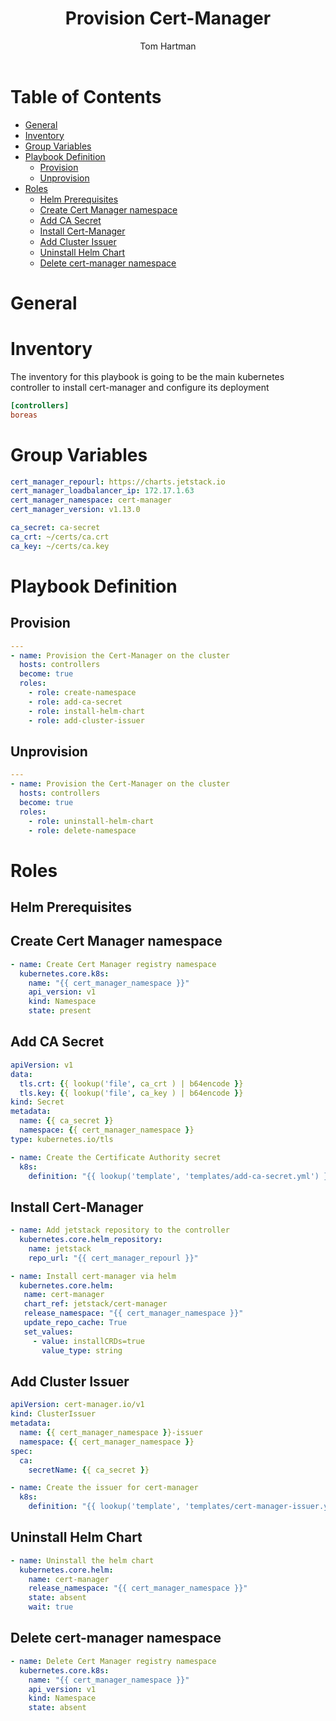 :PROPERTIES:
:TOC:      :include all :depth 5
:END:
#+TITLE: Provision Cert-Manager
#+AUTHOR: Tom Hartman
#+STARTUP: overview
* Table of Contents
:PROPERTIES:
:TOC: :include all :ignore this
:END:
:CONTENTS:
- [[#general][General]]
- [[#inventory][Inventory]]
- [[#group-variables][Group Variables]]
- [[#playbook-definition][Playbook Definition]]
  - [[#provision][Provision]]
  - [[#unprovision][Unprovision]]
- [[#roles][Roles]]
  - [[#helm-prerequisites][Helm Prerequisites]]
  - [[#create-cert-manager-namespace][Create Cert Manager namespace]]
  - [[#add-ca-secret][Add CA Secret]]
  - [[#install-cert-manager][Install Cert-Manager]]
  - [[#add-cluster-issuer][Add Cluster Issuer]]
  - [[#uninstall-helm-chart][Uninstall Helm Chart]]
  - [[#delete-cert-manager-namespace][Delete cert-manager namespace]]
:END:
* General
* Inventory
The inventory for this playbook is going to be the main kubernetes controller to install cert-manager and configure its deployment

#+begin_src ini :tangle inventory/hosts.ini
[controllers]
boreas
#+end_src

* Group Variables

#+begin_src yaml :tangle group_vars/all
cert_manager_repourl: https://charts.jetstack.io
cert_manager_loadbalancer_ip: 172.17.1.63
cert_manager_namespace: cert-manager
cert_manager_version: v1.13.0

ca_secret: ca-secret
ca_crt: ~/certs/ca.crt
ca_key: ~/certs/ca.key
#+end_src

* Playbook Definition

** Provision
#+begin_src yaml :tangle provision-cert-manager.yml
---
- name: Provision the Cert-Manager on the cluster
  hosts: controllers
  become: true
  roles:
    - role: create-namespace
    - role: add-ca-secret
    - role: install-helm-chart
    - role: add-cluster-issuer
#+end_src

** Unprovision
#+begin_src yaml :tangle unprovision-cert-manager.yml
---
- name: Provision the Cert-Manager on the cluster
  hosts: controllers
  become: true
  roles:
    - role: uninstall-helm-chart
    - role: delete-namespace
#+end_src

* Roles

** Helm Prerequisites

** Create Cert Manager namespace

#+begin_src yaml :tangle roles/create-namespace/tasks/main.yml
- name: Create Cert Manager registry namespace
  kubernetes.core.k8s:
    name: "{{ cert_manager_namespace }}"
    api_version: v1
    kind: Namespace
    state: present
#+end_src

** Add CA Secret

#+begin_src yaml :tangle roles/add-ca-secret/templates/add-ca-secret.yml
apiVersion: v1
data:
  tls.crt: {{ lookup('file', ca_crt ) | b64encode }}
  tls.key: {{ lookup('file', ca_key ) | b64encode }}
kind: Secret
metadata:
  name: {{ ca_secret }}
  namespace: {{ cert_manager_namespace }}
type: kubernetes.io/tls
#+end_src

#+begin_src yaml :tangle roles/add-ca-secret/tasks/main.yml
- name: Create the Certificate Authority secret
  k8s:
    definition: "{{ lookup('template', 'templates/add-ca-secret.yml') }}"
#+end_src

** Install Cert-Manager
#+begin_src yaml :tangle roles/install-helm-chart/tasks/main.yml
- name: Add jetstack repository to the controller
  kubernetes.core.helm_repository:
    name: jetstack
    repo_url: "{{ cert_manager_repourl }}"

- name: Install cert-manager via helm
  kubernetes.core.helm:
   name: cert-manager
   chart_ref: jetstack/cert-manager
   release_namespace: "{{ cert_manager_namespace }}"
   update_repo_cache: True
   set_values:
     - value: installCRDs=true
       value_type: string
#+end_src

** Add Cluster Issuer

#+begin_src yaml :tangle roles/add-cluster-issuer/templates/cert-manager-issuer.yml
apiVersion: cert-manager.io/v1
kind: ClusterIssuer
metadata:
  name: {{ cert_manager_namespace }}-issuer
  namespace: {{ cert_manager_namespace }}
spec:
  ca:
    secretName: {{ ca_secret }}
#+end_src

#+begin_src yaml :tangle roles/add-cluster-issuer/tasks/main.yml
- name: Create the issuer for cert-manager
  k8s:
    definition: "{{ lookup('template', 'templates/cert-manager-issuer.yml') }}"
#+end_src

** Uninstall Helm Chart

#+begin_src yaml :tangle roles/uninstall-helm-chart/tasks/main.yml
- name: Uninstall the helm chart
  kubernetes.core.helm:
    name: cert-manager
    release_namespace: "{{ cert_manager_namespace }}"
    state: absent
    wait: true
#+end_src

** Delete cert-manager namespace
#+begin_src yaml :tangle roles/delete-namespace/tasks/main.yml
- name: Delete Cert Manager registry namespace
  kubernetes.core.k8s:
    name: "{{ cert_manager_namespace }}"
    api_version: v1
    kind: Namespace
    state: absent
#+end_src
